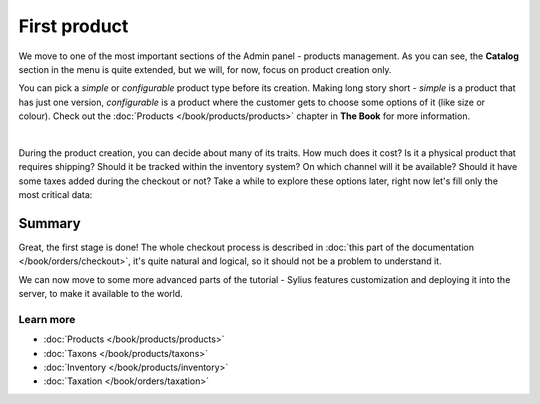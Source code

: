 First product
=============

We move to one of the most important sections of the Admin panel - products management. As you can see, the **Catalog**
section in the menu is quite extended, but we will, for now, focus on product creation only.

You can pick a *simple* or *configurable* product type before its creation. Making long story short -
*simple* is a product that has just one version,
*configurable* is a product where the customer gets to choose some options of it (like size or colour).
Check out the :doc:`Products </book/products/products>` chapter in **The Book** for more information.

.. image:: /_images/getting-started-with-sylius/product-types.png
    :scale: 55%
    :align: center

|

During the product creation, you can decide about many of its traits. How much does it cost? Is it a physical product that requires
shipping? Should it be tracked within the inventory system? On which channel will it be available? Should it have some taxes added during
the checkout or not? Take a while to explore these options later, right now let's fill only the most critical data:

.. image:: /_images/getting-started-with-sylius/product-creation.png

Summary
-------

Great, the first stage is done! The whole checkout process is described in :doc:`this part of the documentation </book/orders/checkout>`,
it's quite natural and logical, so it should not be a problem to understand it.

.. image:: /_images/getting-started-with-sylius/checkout-summary.png

We can now move to some more advanced parts of the tutorial - Sylius features customization and deploying it into the server,
to make it available to the world.

Learn more
##########

* :doc:`Products </book/products/products>`
* :doc:`Taxons </book/products/taxons>`
* :doc:`Inventory </book/products/inventory>`
* :doc:`Taxation </book/orders/taxation>`
